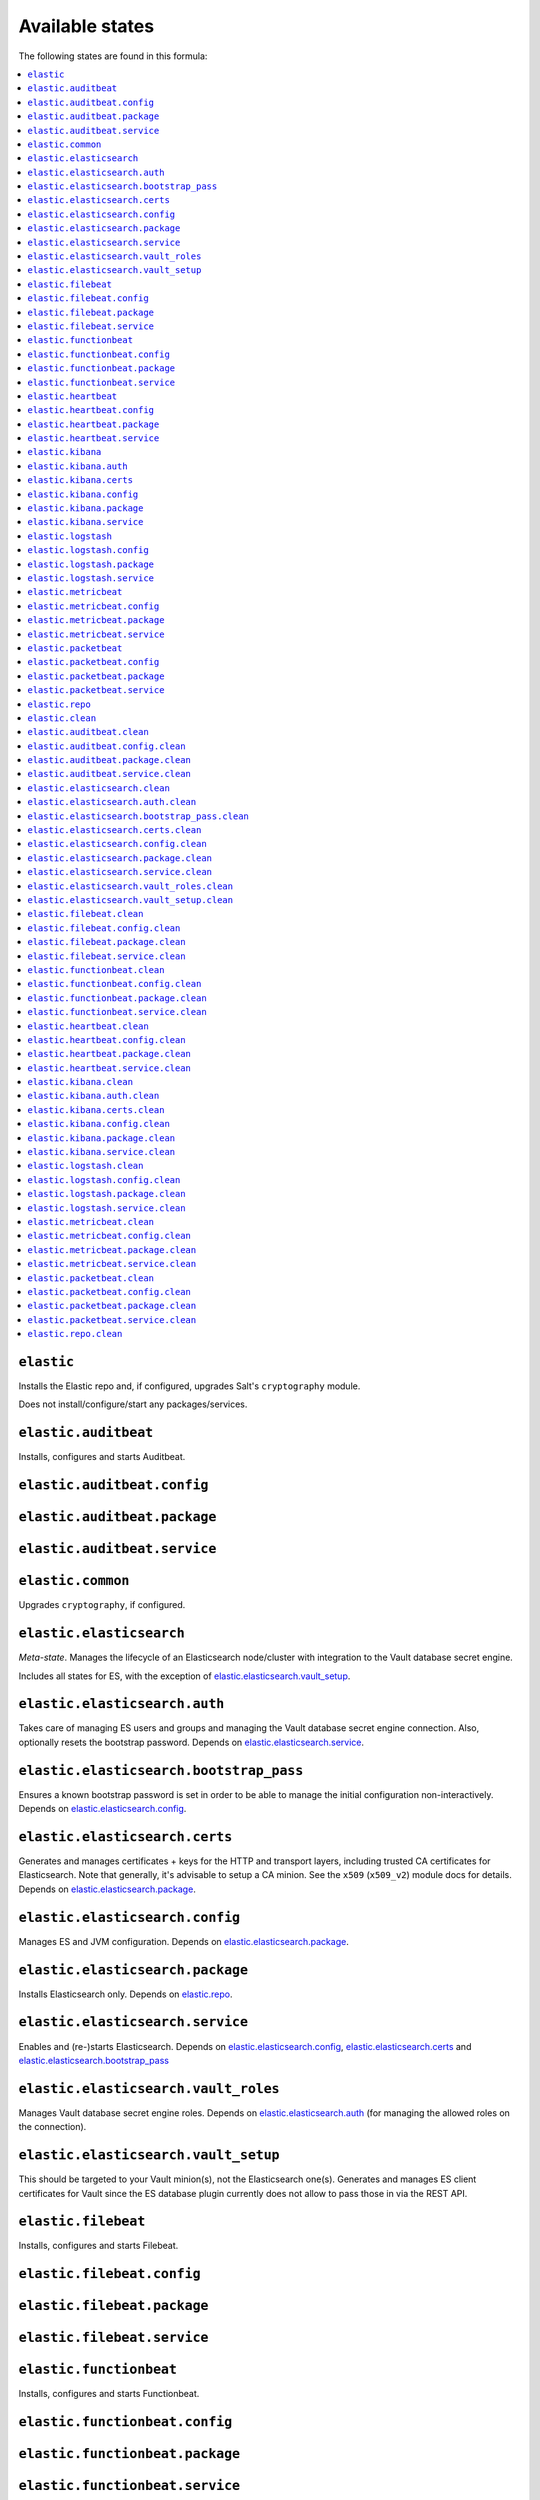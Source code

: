 Available states
----------------

The following states are found in this formula:

.. contents::
   :local:


``elastic``
^^^^^^^^^^^
Installs the Elastic repo and, if configured,
upgrades Salt's ``cryptography`` module.

Does not install/configure/start any packages/services.


``elastic.auditbeat``
^^^^^^^^^^^^^^^^^^^^^
Installs, configures and starts Auditbeat.


``elastic.auditbeat.config``
^^^^^^^^^^^^^^^^^^^^^^^^^^^^



``elastic.auditbeat.package``
^^^^^^^^^^^^^^^^^^^^^^^^^^^^^



``elastic.auditbeat.service``
^^^^^^^^^^^^^^^^^^^^^^^^^^^^^



``elastic.common``
^^^^^^^^^^^^^^^^^^
Upgrades ``cryptography``, if configured.


``elastic.elasticsearch``
^^^^^^^^^^^^^^^^^^^^^^^^^
*Meta-state*.
Manages the lifecycle of an Elasticsearch node/cluster
with integration to the Vault database secret engine.

Includes all states for ES, with the exception of
`elastic.elasticsearch.vault_setup`_.


``elastic.elasticsearch.auth``
^^^^^^^^^^^^^^^^^^^^^^^^^^^^^^
Takes care of managing ES users and groups and
managing the Vault database secret engine connection.
Also, optionally resets the bootstrap password.
Depends on `elastic.elasticsearch.service`_.


``elastic.elasticsearch.bootstrap_pass``
^^^^^^^^^^^^^^^^^^^^^^^^^^^^^^^^^^^^^^^^
Ensures a known bootstrap password is set in order to
be able to manage the initial configuration non-interactively.
Depends on `elastic.elasticsearch.config`_.


``elastic.elasticsearch.certs``
^^^^^^^^^^^^^^^^^^^^^^^^^^^^^^^
Generates and manages certificates + keys for the HTTP and transport layers,
including trusted CA certificates for Elasticsearch.
Note that generally, it's advisable to setup a CA minion. See the
``x509`` (``x509_v2``) module docs for details.
Depends on `elastic.elasticsearch.package`_.


``elastic.elasticsearch.config``
^^^^^^^^^^^^^^^^^^^^^^^^^^^^^^^^
Manages ES and JVM configuration.
Depends on `elastic.elasticsearch.package`_.


``elastic.elasticsearch.package``
^^^^^^^^^^^^^^^^^^^^^^^^^^^^^^^^^
Installs Elasticsearch only.
Depends on `elastic.repo`_.


``elastic.elasticsearch.service``
^^^^^^^^^^^^^^^^^^^^^^^^^^^^^^^^^
Enables and (re-)starts Elasticsearch.
Depends on `elastic.elasticsearch.config`_, `elastic.elasticsearch.certs`_
and `elastic.elasticsearch.bootstrap_pass`_


``elastic.elasticsearch.vault_roles``
^^^^^^^^^^^^^^^^^^^^^^^^^^^^^^^^^^^^^
Manages Vault database secret engine roles.
Depends on `elastic.elasticsearch.auth`_ (for managing
the allowed roles on the connection).


``elastic.elasticsearch.vault_setup``
^^^^^^^^^^^^^^^^^^^^^^^^^^^^^^^^^^^^^
This should be targeted to your Vault minion(s), not the Elasticsearch one(s).
Generates and manages ES client certificates for Vault since
the ES database plugin currently does not allow to
pass those in via the REST API.


``elastic.filebeat``
^^^^^^^^^^^^^^^^^^^^
Installs, configures and starts Filebeat.


``elastic.filebeat.config``
^^^^^^^^^^^^^^^^^^^^^^^^^^^



``elastic.filebeat.package``
^^^^^^^^^^^^^^^^^^^^^^^^^^^^



``elastic.filebeat.service``
^^^^^^^^^^^^^^^^^^^^^^^^^^^^



``elastic.functionbeat``
^^^^^^^^^^^^^^^^^^^^^^^^
Installs, configures and starts Functionbeat.


``elastic.functionbeat.config``
^^^^^^^^^^^^^^^^^^^^^^^^^^^^^^^



``elastic.functionbeat.package``
^^^^^^^^^^^^^^^^^^^^^^^^^^^^^^^^



``elastic.functionbeat.service``
^^^^^^^^^^^^^^^^^^^^^^^^^^^^^^^^



``elastic.heartbeat``
^^^^^^^^^^^^^^^^^^^^^
Installs, configures and starts Heartbeat.


``elastic.heartbeat.config``
^^^^^^^^^^^^^^^^^^^^^^^^^^^^



``elastic.heartbeat.package``
^^^^^^^^^^^^^^^^^^^^^^^^^^^^^



``elastic.heartbeat.service``
^^^^^^^^^^^^^^^^^^^^^^^^^^^^^



``elastic.kibana``
^^^^^^^^^^^^^^^^^^
Installs, configures and starts Kibana, including
generating client certificates and requesting credentials
from Vault.


``elastic.kibana.auth``
^^^^^^^^^^^^^^^^^^^^^^^
Manages authentication details for Kibana.
Note that this will always report changes since there is
no way to read the current configuration.
Depends on `elastic.kibana.package`_.


``elastic.kibana.certs``
^^^^^^^^^^^^^^^^^^^^^^^^
Generates client certificates and ensures
the CA is trusted by Kibana.
Depends on `elastic.kibana.package`_.


``elastic.kibana.config``
^^^^^^^^^^^^^^^^^^^^^^^^^
Manages Kibana configuration, other than authentication.
Depends on `elastic.kibana.package`_.


``elastic.kibana.package``
^^^^^^^^^^^^^^^^^^^^^^^^^^
Installs the Kibana package only.
Depends on `elastic.repo`_.


``elastic.kibana.service``
^^^^^^^^^^^^^^^^^^^^^^^^^^
Enables and (re-)starts Kibana.
Depends on `elastic.kibana.config`_, `elastic.kibana.certs`_
and `elastic.kibana.auth`_.


``elastic.logstash``
^^^^^^^^^^^^^^^^^^^^
Installs, configures and starts Filebeat.


``elastic.logstash.config``
^^^^^^^^^^^^^^^^^^^^^^^^^^^



``elastic.logstash.package``
^^^^^^^^^^^^^^^^^^^^^^^^^^^^



``elastic.logstash.service``
^^^^^^^^^^^^^^^^^^^^^^^^^^^^



``elastic.metricbeat``
^^^^^^^^^^^^^^^^^^^^^^
Installs, configures and starts Metricbeat.


``elastic.metricbeat.config``
^^^^^^^^^^^^^^^^^^^^^^^^^^^^^



``elastic.metricbeat.package``
^^^^^^^^^^^^^^^^^^^^^^^^^^^^^^



``elastic.metricbeat.service``
^^^^^^^^^^^^^^^^^^^^^^^^^^^^^^



``elastic.packetbeat``
^^^^^^^^^^^^^^^^^^^^^^
Installs, configures and starts Packetbeat.


``elastic.packetbeat.config``
^^^^^^^^^^^^^^^^^^^^^^^^^^^^^



``elastic.packetbeat.package``
^^^^^^^^^^^^^^^^^^^^^^^^^^^^^^



``elastic.packetbeat.service``
^^^^^^^^^^^^^^^^^^^^^^^^^^^^^^



``elastic.repo``
^^^^^^^^^^^^^^^^



``elastic.clean``
^^^^^^^^^^^^^^^^^
*Meta-state*.

Removes everything Elastic-related:
includes all clean states.


``elastic.auditbeat.clean``
^^^^^^^^^^^^^^^^^^^^^^^^^^^
Stops, unconfigures and removes Auditbeat.


``elastic.auditbeat.config.clean``
^^^^^^^^^^^^^^^^^^^^^^^^^^^^^^^^^^



``elastic.auditbeat.package.clean``
^^^^^^^^^^^^^^^^^^^^^^^^^^^^^^^^^^^



``elastic.auditbeat.service.clean``
^^^^^^^^^^^^^^^^^^^^^^^^^^^^^^^^^^^



``elastic.elasticsearch.clean``
^^^^^^^^^^^^^^^^^^^^^^^^^^^^^^^
Undoes everything in the `elastic.elasticsearch`_ state in reverse.


``elastic.elasticsearch.auth.clean``
^^^^^^^^^^^^^^^^^^^^^^^^^^^^^^^^^^^^
Removes the Vault database connection, only if
``remove_all_data_for_sure`` is true.
Depends on `elastic.elasticsearch.service.clean`_.


``elastic.elasticsearch.bootstrap_pass.clean``
^^^^^^^^^^^^^^^^^^^^^^^^^^^^^^^^^^^^^^^^^^^^^^
Ensures no bootstrap password is set.
Depends on `elastic.elasticsearch.service.clean`_.


``elastic.elasticsearch.certs.clean``
^^^^^^^^^^^^^^^^^^^^^^^^^^^^^^^^^^^^^
Ensures certificates and keys are removed from ES configuration
and the local filesystem.
Depends on `elastic.elasticsearch.service.clean`_.


``elastic.elasticsearch.config.clean``
^^^^^^^^^^^^^^^^^^^^^^^^^^^^^^^^^^^^^^
Removes Elasticsearch and JVM configuration files.
Depends on `elastic.elasticsearch.service.clean`_.


``elastic.elasticsearch.package.clean``
^^^^^^^^^^^^^^^^^^^^^^^^^^^^^^^^^^^^^^^
Removes Elasticsearch.
Depends on `elastic.elasticsearch.config.clean`_.


``elastic.elasticsearch.service.clean``
^^^^^^^^^^^^^^^^^^^^^^^^^^^^^^^^^^^^^^^
Stops and disables Elasticsearch at boot time.


``elastic.elasticsearch.vault_roles.clean``
^^^^^^^^^^^^^^^^^^^^^^^^^^^^^^^^^^^^^^^^^^^
Removes managed Vault roles.


``elastic.elasticsearch.vault_setup.clean``
^^^^^^^^^^^^^^^^^^^^^^^^^^^^^^^^^^^^^^^^^^^
Removes generated certificate and key from the Vault server's filesystem.


``elastic.filebeat.clean``
^^^^^^^^^^^^^^^^^^^^^^^^^^
Stops, unconfigures and removes Filebeat.


``elastic.filebeat.config.clean``
^^^^^^^^^^^^^^^^^^^^^^^^^^^^^^^^^



``elastic.filebeat.package.clean``
^^^^^^^^^^^^^^^^^^^^^^^^^^^^^^^^^^



``elastic.filebeat.service.clean``
^^^^^^^^^^^^^^^^^^^^^^^^^^^^^^^^^^



``elastic.functionbeat.clean``
^^^^^^^^^^^^^^^^^^^^^^^^^^^^^^
Stops, unconfigures and removes Functionbeat.


``elastic.functionbeat.config.clean``
^^^^^^^^^^^^^^^^^^^^^^^^^^^^^^^^^^^^^



``elastic.functionbeat.package.clean``
^^^^^^^^^^^^^^^^^^^^^^^^^^^^^^^^^^^^^^



``elastic.functionbeat.service.clean``
^^^^^^^^^^^^^^^^^^^^^^^^^^^^^^^^^^^^^^



``elastic.heartbeat.clean``
^^^^^^^^^^^^^^^^^^^^^^^^^^^
Stops, unconfigures and removes Heartbeat.


``elastic.heartbeat.config.clean``
^^^^^^^^^^^^^^^^^^^^^^^^^^^^^^^^^^



``elastic.heartbeat.package.clean``
^^^^^^^^^^^^^^^^^^^^^^^^^^^^^^^^^^^



``elastic.heartbeat.service.clean``
^^^^^^^^^^^^^^^^^^^^^^^^^^^^^^^^^^^



``elastic.kibana.clean``
^^^^^^^^^^^^^^^^^^^^^^^^
Undoes everything in the `elastic.kibana`_ state in reverse.


``elastic.kibana.auth.clean``
^^^^^^^^^^^^^^^^^^^^^^^^^^^^^
Removes authentication credentials from the Kibana keystore.
Depends on `elastic.kibana.service.clean`_.


``elastic.kibana.certs.clean``
^^^^^^^^^^^^^^^^^^^^^^^^^^^^^^
Removes generated Kibana certificates and keys.
Depends on `elastic.kibana.service.clean`_.


``elastic.kibana.config.clean``
^^^^^^^^^^^^^^^^^^^^^^^^^^^^^^^
Removes Kibana the configuration file.
Depends on `elastic.kibana.service.clean`_.


``elastic.kibana.package.clean``
^^^^^^^^^^^^^^^^^^^^^^^^^^^^^^^^
Removes Kibana from the system.
Depends on `elastic.kibana.config.clean`_.


``elastic.kibana.service.clean``
^^^^^^^^^^^^^^^^^^^^^^^^^^^^^^^^
Stops and disables Kibana at boot time.


``elastic.logstash.clean``
^^^^^^^^^^^^^^^^^^^^^^^^^^
Stops, unconfigures and removes Logstash.


``elastic.logstash.config.clean``
^^^^^^^^^^^^^^^^^^^^^^^^^^^^^^^^^



``elastic.logstash.package.clean``
^^^^^^^^^^^^^^^^^^^^^^^^^^^^^^^^^^



``elastic.logstash.service.clean``
^^^^^^^^^^^^^^^^^^^^^^^^^^^^^^^^^^



``elastic.metricbeat.clean``
^^^^^^^^^^^^^^^^^^^^^^^^^^^^
Stops, unconfigures and removes Metricbeat.


``elastic.metricbeat.config.clean``
^^^^^^^^^^^^^^^^^^^^^^^^^^^^^^^^^^^



``elastic.metricbeat.package.clean``
^^^^^^^^^^^^^^^^^^^^^^^^^^^^^^^^^^^^



``elastic.metricbeat.service.clean``
^^^^^^^^^^^^^^^^^^^^^^^^^^^^^^^^^^^^



``elastic.packetbeat.clean``
^^^^^^^^^^^^^^^^^^^^^^^^^^^^
Stops, unconfigures and removes Packetbeat.


``elastic.packetbeat.config.clean``
^^^^^^^^^^^^^^^^^^^^^^^^^^^^^^^^^^^



``elastic.packetbeat.package.clean``
^^^^^^^^^^^^^^^^^^^^^^^^^^^^^^^^^^^^



``elastic.packetbeat.service.clean``
^^^^^^^^^^^^^^^^^^^^^^^^^^^^^^^^^^^^



``elastic.repo.clean``
^^^^^^^^^^^^^^^^^^^^^^



